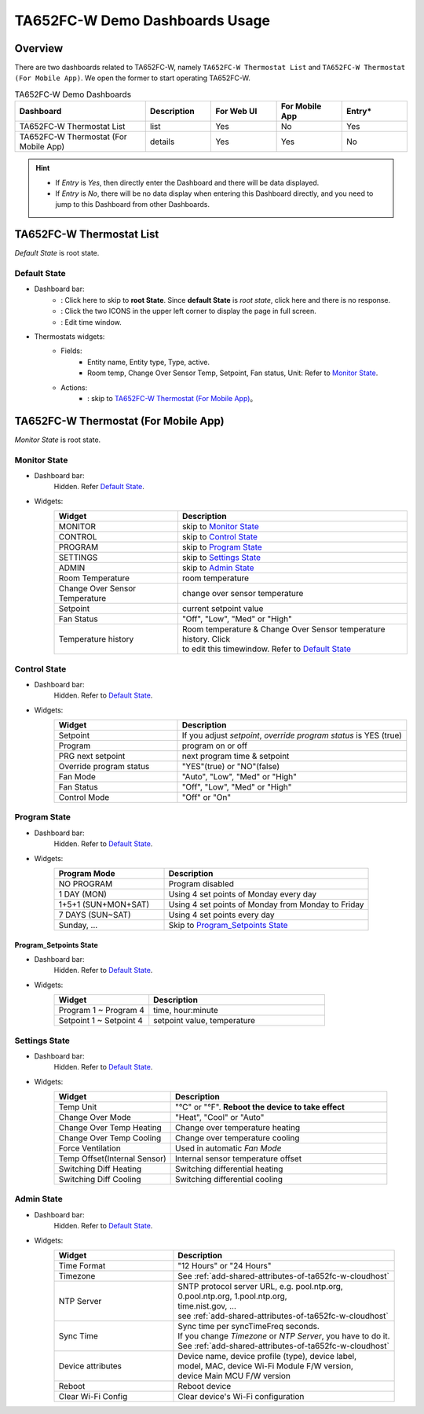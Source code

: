 **********************************
TA652FC-W Demo Dashboards Usage
**********************************

Overview
=========

There are two dashboards related to TA652FC-W, namely ``TA652FC-W Thermostat List`` and ``TA652FC-W Thermostat (For Mobile App)``. We open the former to start operating TA652FC-W.

.. image:: /_static/device/ta652fc-w/ta652fc-w-demo-dashboards-usage/ta652fc-w-demo-dashboards-usage-overview-1.png

.. list-table:: TA652FC-W Demo Dashboards
   :widths: 10 5 5 5 5
   :header-rows: 1

   * - Dashboard
     - Description
     - For Web UI
     - For Mobile App
     - Entry*
   * - TA652FC-W Thermostat List
     - list
     - Yes
     - No
     - Yes
   * - TA652FC-W Thermostat (For Mobile App)
     - details
     - Yes
     - Yes
     - No

.. hint::

    - If *Entry* is *Yes*, then directly enter the Dashboard and there will be data displayed.
    - If *Entry* is *No*, there will be no data display when entering this Dashboard directly, and you need to jump to this Dashboard from other Dashboards.

.. _TA652FC-W Thermostat List:

TA652FC-W Thermostat List
==========================

*Default State* is root state.

Default State
----------------

.. image:: /_static/device/ta652fc-w/ta652fc-w-demo-dashboards-usage/ta652fc-w-demo-dashboards-usage-list-1.png

*  Dashboard bar:
    * |Dashboard name| : Click here to skip to **root State**. Since **default State** is *root state*, click here and there is no response.
    * |Dashboard expand to fullscreen| : Click the two ICONS in the upper left corner to display the page in full screen.
    * |Dashboard edit timewindow| : Edit time window.

.. |Dashboard name| image:: /_static/device/ta652fc-w/ta652fc-w-demo-dashboards-usage/ta652fc-w-demo-dashboards-usage-list-2.png
.. |Dashboard expand to fullscreen| image:: /_static/device/ta652fc-w/ta652fc-w-demo-dashboards-usage/ta652fc-w-demo-dashboards-usage-list-3.png
.. |Dashboard edit timewindow| image:: /_static/device/ta652fc-w/ta652fc-w-demo-dashboards-usage/ta652fc-w-demo-dashboards-usage-list-4.png

*  Thermostats widgets:
    * Fields: 
        * Entity name, Entity type, Type, active.
        * Room temp, Change Over Sensor Temp, Setpoint, Fan status, Unit: Refer to `Monitor State`_.
    * Actions:
        * |detail_dashboard| : skip to `TA652FC-W Thermostat (For Mobile App)`_。

.. |detail_dashboard| image:: /_static/device/ta652fc-w/ta652fc-w-demo-dashboards-usage/ta652fc-w-demo-dashboards-usage-list-5.png


.. _TA652FC-W Thermostat (For Mobile App):

TA652FC-W Thermostat (For Mobile App)
======================================

*Monitor State* is root state.

Monitor State
-------------------------

.. image:: /_static/device/ta652fc-w/ta652fc-w-demo-dashboards-usage/ta652fc-w-demo-dashboards-usage-detail-monitor-1.png

*  Dashboard bar:
    Hidden.
    Refer  `Default State`_.

* Widgets:
    .. table:: 
        :widths: 35, 65

        =============================== ============================================================
        Widget                          Description
        =============================== ============================================================
        MONITOR                         skip to `Monitor State`_
        CONTROL                         skip to `Control State`_
        PROGRAM                         skip to `Program State`_
        SETTINGS                        skip to `Settings State`_
        ADMIN                           skip to `Admin State`_

        Room Temperature                room temperature
        Change Over Sensor Temperature  change over sensor temperature
        Setpoint                        current setpoint value
        Fan Status                      "Off", "Low", "Med" or "High"
        Temperature history             | Room temperature & Change Over Sensor temperature \
                                        | history. Click |Temperature history edit timewindow| \
                                        | to edit this timewindow. Refer to `Default State`_
        =============================== ============================================================

.. |Temperature history edit timewindow| image:: /_static/device/ta652fc-w/ta652fc-w-demo-dashboards-usage/ta652fc-w-demo-dashboards-usage-detail-monitor-2.png

Control State
-------------------------

.. image:: /_static/device/ta652fc-w/ta652fc-w-demo-dashboards-usage/ta652fc-w-demo-dashboards-usage-detail-control-1.png

*  Dashboard bar:
    Hidden.
    Refer to `Default State`_.

* Widgets:
    .. table:: 
        :widths: 35, 65

        =============================== ============================================================
        Widget                          Description
        =============================== ============================================================
        Setpoint                        If you adjust *setpoint*, *override program status* is YES (true)
        Program                         program on or off
        PRG next setpoint               next program time & setpoint
        Override program status         "YES"(true) or "NO"(false)

        Fan Mode                        "Auto", "Low", "Med" or "High"
        Fan Status                      "Off", "Low", "Med" or "High"
        Control Mode                    "Off" or "On"
        =============================== ============================================================

Program State
------------------------

.. image:: /_static/device/ta652fc-w/ta652fc-w-demo-dashboards-usage/ta652fc-w-demo-dashboards-usage-detail-program-1.png

*  Dashboard bar:
    Hidden.
    Refer to `Default State`_.

* Widgets:
    .. table:: 
        :widths: 35, 65

        ======================= ===================================================
        Program Mode            Description
        ======================= ===================================================
        NO PROGRAM              Program disabled
        1 DAY (MON)             Using 4 set points of Monday every day
        1+5+1 (SUN+MON+SAT)     Using 4 set points of Monday from Monday to Friday
        7 DAYS (SUN~SAT)        Using 4 set points every day
        Sunday, ...             Skip to `Program_Setpoints State`_
        ======================= ===================================================

Program_Setpoints State
^^^^^^^^^^^^^^^^^^^^^^^^^^^^^^^^^

.. image:: /_static/device/ta652fc-w/ta652fc-w-demo-dashboards-usage/ta652fc-w-demo-dashboards-usage-detail-program-setpoints-1.png

*  Dashboard bar:
    Hidden.
    Refer to `Default State`_.

* Widgets:
    .. table:: 
        :widths: 35, 65

        =========================== ======================================================
        Widget                      Description
        =========================== ======================================================
        Program 1 ~ Program 4       time, hour:minute
        Setpoint 1 ~ Setpoint 4     setpoint value, temperature
        =========================== ======================================================


Settings State
-------------------------

.. image:: /_static/device/ta652fc-w/ta652fc-w-demo-dashboards-usage/ta652fc-w-demo-dashboards-usage-detail-settings-1.png

*  Dashboard bar:
    Hidden.
    Refer to `Default State`_.

* Widgets:
    .. table:: 
        :widths: 35, 65

        ============================ ===========================================================
        Widget                       Description
        ============================ ===========================================================
        Temp Unit                    "°C" or "°F". **Reboot the device to take effect**

        Change Over Mode             "Heat", "Cool" or "Auto"
        Change Over Temp Heating     Change over temperature heating
        Change Over Temp Cooling     Change over temperature cooling

        Force Ventilation            Used in automatic *Fan Mode*

        Temp Offset(Internal Sensor) Internal sensor temperature offset
        Switching Diff Heating       Switching differential heating
        Switching Diff Cooling       Switching differential cooling
        ============================ ===========================================================


Admin State
----------------------

.. image:: /_static/device/ta652fc-w/ta652fc-w-demo-dashboards-usage/ta652fc-w-demo-dashboards-usage-detail-admin-1.png

*  Dashboard bar:
    Hidden.
    Refer to `Default State`_.

* Widgets:
    .. table:: 
        :widths: 35, 65

        =================== ===========================================================
        Widget                       Description
        =================== ===========================================================
        Time Format         "12 Hours" or "24 Hours"
        Timezone            See :ref:`add-shared-attributes-of-ta652fc-w-cloudhost`
        NTP Server          | SNTP protocol server URL, e.g. pool.ntp.org, 
                            | 0.pool.ntp.org, 1.pool.ntp.org, 
                            | time.nist.gov, …
                            | see :ref:`add-shared-attributes-of-ta652fc-w-cloudhost`
        Sync Time           | Sync time per syncTimeFreq seconds.
                            | If you change *Timezone* or *NTP Server*, you have to do it.
                            | See :ref:`add-shared-attributes-of-ta652fc-w-cloudhost`

        Device attributes   | Device name, device profile (type), device label, 
                            | model, MAC, device Wi-Fi Module F/W version,
                            | device Main MCU F/W version

        Reboot              Reboot device
        Clear Wi-Fi Config  Clear device's Wi-Fi configuration
        =================== ===========================================================
